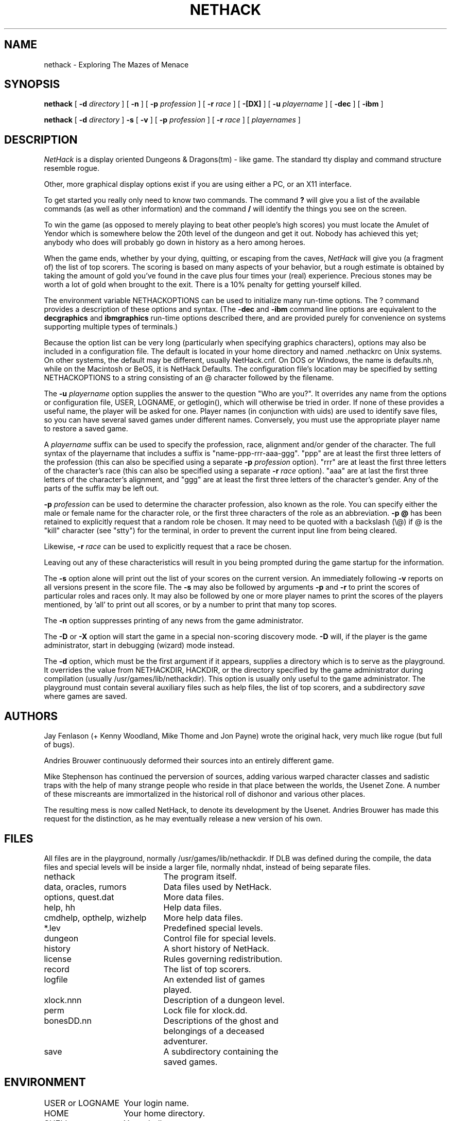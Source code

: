.TH NETHACK 6 "6 March 2004"
.SH NAME
nethack \- Exploring The Mazes of Menace
.SH SYNOPSIS
.na
.hy 0
.B nethack
[
.B \-d
.I directory
]
[
.B \-n
]
[
.B \-p
.I profession
]
[
.B \-r
.I race
]
[
.B \-[DX]
]
[
.B \-u
.I playername
]
[
.B \-dec
]
[
.B \-ibm
]
.PP
.B nethack
[
.B \-d
.I directory
]
.B \-s
[
.B \-v
]
[
.B \-p
.I profession
]
[
.B \-r
.I race
]
[
.I playernames
]
.ad
.hy 14
.\" Make sure path is not hyphenated below
.hw nethackdir
.SH DESCRIPTION
.PP
.I NetHack
is a display oriented Dungeons & Dragons(tm) - like game.
The standard tty display and command structure resemble rogue.
.PP
Other, more graphical display options exist if you are using either a PC,
or an X11 interface.
.PP
To get started you really only need to know two commands.  The command
.B ?
will give you a list of the available commands (as well as other information)
and the command
.B /
will identify the things you see on the screen.
.PP
To win the game (as opposed to merely playing to beat other people's high
scores) you must locate the Amulet of Yendor which is somewhere below
the 20th level of the dungeon and get it out.
Nobody has achieved this yet; anybody who does will probably go down
in history as a hero among heroes.
.PP
When the game ends, whether by your dying, quitting, or escaping
from the caves,
.I NetHack
will give you (a fragment of) the list of top scorers.
The scoring is based on many aspects of your behavior, but a rough estimate
is obtained by taking the amount of gold you've found in the cave plus four
times your (real) experience.
Precious stones may be worth a lot of gold when brought to the exit.
There is a 10% penalty for getting yourself killed.
.PP
The environment variable NETHACKOPTIONS can be used to initialize many
run-time options.
The ? command provides a description of these options and syntax.
(The
.B \-dec
and
.B \-ibm
command line options are equivalent to the
.B decgraphics
and
.B ibmgraphics
run-time options described there,
and are provided purely for convenience on systems
supporting multiple types of terminals.)
.PP
Because the option list can be very long (particularly when specifying
graphics characters), options may also be included in a configuration
file.
The default is located in your home directory and
named .nethackrc on Unix systems.  On other systems, the default may be
different, usually NetHack.cnf.  On DOS or Windows, the name is
defaults.nh, while on the Macintosh or BeOS, it is NetHack Defaults.
The configuration file's location may be specified by setting NETHACKOPTIONS
to a string consisting of an @ character followed by the filename.
.PP
The
.B \-u
.I playername
option supplies the answer to the question "Who are you?".
It overrides any name from the options or configuration file, USER, LOGNAME,
or getlogin(), which will otherwise be tried in order.
If none of these provides a useful name, the player will be asked for one.
Player names (in conjunction with uids) are used to identify save files,
so you can have several saved games under different names.
Conversely, you must use the appropriate player name to restore a saved game.
.PP
A
.I playername
suffix can be used to specify the profession, race, alignment and/or gender
of the character.  The full syntax of the playername that includes a
suffix is "name-ppp-rrr-aaa-ggg".  "ppp" are at least the first three letters
of the profession (this can also be specified using a separate 
.B \-p
.I profession
option).  "rrr" are at least the first three letters of the character's
race (this can also be specified using a separate 
.B \-r
.I race
option).  "aaa" are at last the first three letters of the character's
alignment, and "ggg" are at least the first three letters of the
character's gender.  Any of the parts of the suffix may be left out.
.PP
.B \-p
.I profession
can be used to determine the character profession, also known as the role.
You can specify either the male or female name for the character role, or
the first three characters of the role as an abbreviation.
.B "\-p \@"
has been retained to explicitly request that a random role be chosen.
It may need to be quoted with a backslash (\\@) if @
is the "kill" character (see "stty") for the terminal, in order
to prevent the current input line from being cleared.
.PP
Likewise,
.B \-r
.I race
can be used to explicitly request that a race be chosen.
.PP
Leaving out any of these characteristics will result in you being prompted
during the game startup for the information.
.PP
.PP
The
.B \-s
option alone will print out the list of your scores on the current version.
An immediately following
.B \-v
reports on all versions present in the score file.
The
.B \-s
may also be followed by arguments
.B \-p
and
.B \-r
to print the scores of particular roles and races only.
It may also be followed by one or more player names to print the scores of the
players mentioned, by 'all' to print out all scores, or by a number to print
that many top scores.
.PP
The
.B \-n
option suppresses printing of any news from the game administrator.
.PP
The
.B \-D
or
.B \-X
option will start the game in a special non-scoring discovery mode.
.B \-D
will, if the player is the game administrator, start in debugging (wizard)
mode instead.
.PP
The
.B \-d
option, which must be the first argument if it appears,
supplies a directory which is to serve as the playground.
It overrides the value from NETHACKDIR, HACKDIR,
or the directory specified by the game administrator during compilation
(usually /usr/games/lib/nethackdir).
This option is usually only useful to the game administrator.
The playground must contain several auxiliary files such as help files,
the list of top scorers, and a subdirectory
.I save
where games are saved.
.SH AUTHORS
.PP
Jay Fenlason (+ Kenny Woodland, Mike Thome and Jon Payne) wrote the
original hack, very much like rogue (but full of bugs).
.PP
Andries Brouwer continuously deformed their sources into an entirely
different game.
.PP
Mike Stephenson has continued the perversion of sources, adding various
warped character classes and sadistic traps with the help of many strange
people who reside in that place between the worlds, the Usenet Zone.
A number of these miscreants are immortalized in the historical
roll of dishonor and various other places.
.PP
The resulting mess is now called NetHack, to denote its
development by the Usenet.  Andries Brouwer has made this request for the
distinction, as he may eventually release a new version of his own.
.SH FILES
.PP
All files are in the playground, normally /usr/games/lib/nethackdir.
If DLB was defined during the compile, the data files and special levels
will be inside a larger file, normally nhdat, instead of being separate
files.
.br
.DT
.ta \w'cmdhelp, opthelp, wizhelp\ \ \ 'u
nethack		The program itself.
.br
data, oracles, rumors	Data files used by NetHack.
.br
options, quest.dat	More data files.
.br
help, hh	Help data files.
.br
cmdhelp, opthelp, wizhelp	More help data files.
.br
*.lev	Predefined special levels.
.br
dungeon	Control file for special levels.
.br
history	A short history of NetHack.
.br
license	Rules governing redistribution.
.br
record	The list of top scorers.
.br
logfile	An extended list of games
.br
	played.
.br
xlock.nnn	Description of a dungeon level.
.br
perm	Lock file for xlock.dd.
.br
bonesDD.nn	Descriptions of the ghost and
.br
	belongings of a deceased
.br
	adventurer.
.br
save	A subdirectory containing the
.br
	saved games.
.SH ENVIRONMENT
.DT
.ta \w'HACKPAGER or PAGER\ \ \ 'u
USER or LOGNAME	Your login name.
.br
HOME		Your home directory.
.br
SHELL		Your shell.
.br
TERM		The type of your terminal.
.br
HACKPAGER or PAGER	Replacement for default pager.
.br
MAIL	Mailbox file.
.br
MAILREADER	Replacement for default reader
.br
	(probably /bin/mail or /usr/ucb/mail).
.br
NETHACKDIR	Playground.
.br
NETHACKOPTIONS	String predefining several NetHack
.br
	options.
.br

In addition, SHOPTYPE is used in debugging (wizard) mode.
.SH "SEE ALSO"
.PP
dgn_comp(6), lev_comp(6), recover(6)
.SH BUGS
.PP
Probably infinite.


.PP
Dungeons & Dragons is a Trademark of Wizards of the Coast, Inc.
